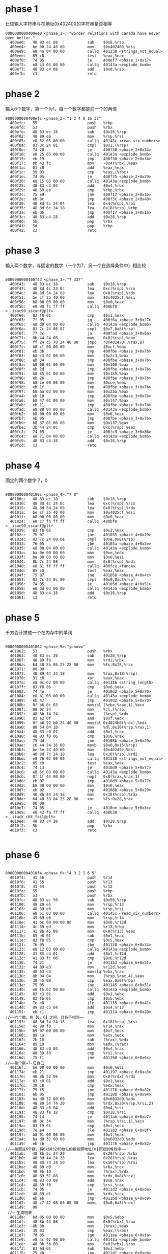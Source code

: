 * phase 1
比较输入字符串与在地址0x402400的字符串是否相等
#+BEGIN_SRC assembly
0000000000400ee0 <phase_1>: "Border relations with Canada have never been better."
  400ee0:	48 83 ec 08          	sub    $0x8,%rsp
  400ee4:	be 00 24 40 00       	mov    $0x402400,%esi
  400ee9:	e8 4a 04 00 00       	callq  401338 <strings_not_equal>
  400eee:	85 c0                	test   %eax,%eax
  400ef0:	74 05                	je     400ef7 <phase_1+0x17>
  400ef2:	e8 43 05 00 00       	callq  40143a <explode_bomb>
  400ef7:	48 83 c4 08          	add    $0x8,%rsp
  400efb:	c3                   	retq   
#+END_SRC
* phase 2
输入6个数字，第一个为1，每一个数字都是前一个的两倍
#+BEGIN_SRC assembly
0000000000400efc <phase_2>:"1 2 4 8 16 32"
  400efc:	55                   	push   %rbp
  400efd:	53                   	push   %rbx
  400efe:	48 83 ec 28          	sub    $0x28,%rsp
  400f02:	48 89 e6             	mov    %rsp,%rsi
  400f05:	e8 52 05 00 00       	callq  40145c <read_six_numbers>
  400f0a:	83 3c 24 01          	cmpl   $0x1,(%rsp)
  400f0e:	74 20                	je     400f30 <phase_2+0x34>
  400f10:	e8 25 05 00 00       	callq  40143a <explode_bomb>
  400f15:	eb 19                	jmp    400f30 <phase_2+0x34>
  400f17:	8b 43 fc             	mov    -0x4(%rbx),%eax
  400f1a:	01 c0                	add    %eax,%eax
  400f1c:	39 03                	cmp    %eax,(%rbx)
  400f1e:	74 05                	je     400f25 <phase_2+0x29>
  400f20:	e8 15 05 00 00       	callq  40143a <explode_bomb>
  400f25:	48 83 c3 04          	add    $0x4,%rbx
  400f29:	48 39 eb             	cmp    %rbp,%rbx
  400f2c:	75 e9                	jne    400f17 <phase_2+0x1b>
  400f2e:	eb 0c                	jmp    400f3c <phase_2+0x40>
  400f30:	48 8d 5c 24 04       	lea    0x4(%rsp),%rbx
  400f35:	48 8d 6c 24 18       	lea    0x18(%rsp),%rbp
  400f3a:	eb db                	jmp    400f17 <phase_2+0x1b>
  400f3c:	48 83 c4 28          	add    $0x28,%rsp
  400f40:	5b                   	pop    %rbx
  400f41:	5d                   	pop    %rbp
  400f42:	c3                   	retq   
#+END_SRC
* phase 3
输入两个数字，与固定的数字（一个为7，另一个在选择条件中）相比较
#+BEGIN_SRC assembly

0000000000400f43 <phase_3>:"7 327"
  400f43:	48 83 ec 18          	sub    $0x18,%rsp
  400f47:	48 8d 4c 24 0c       	lea    0xc(%rsp),%rcx
  400f4c:	48 8d 54 24 08       	lea    0x8(%rsp),%rdx
  400f51:	be cf 25 40 00       	mov    $0x4025cf,%esi
  400f56:	b8 00 00 00 00       	mov    $0x0,%eax
  400f5b:	e8 90 fc ff ff       	callq  400bf0 <__isoc99_sscanf@plt>
  400f60:	83 f8 01             	cmp    $0x1,%eax
  400f63:	7f 05                	jg     400f6a <phase_3+0x27>
  400f65:	e8 d0 04 00 00       	callq  40143a <explode_bomb>
  400f6a:	83 7c 24 08 07       	cmpl   $0x7,0x8(%rsp)
  400f6f:	77 3c                	ja     400fad <phase_3+0x6a>
  400f71:	8b 44 24 08          	mov    0x8(%rsp),%eax
  400f75:	ff 24 c5 70 24 40 00 	jmpq   *0x402470(,%rax,8)
  400f7c:	b8 cf 00 00 00       	mov    $0xcf,%eax
  400f81:	eb 3b                	jmp    400fbe <phase_3+0x7b>
  400f83:	b8 c3 02 00 00       	mov    $0x2c3,%eax
  400f88:	eb 34                	jmp    400fbe <phase_3+0x7b>
  400f8a:	b8 00 01 00 00       	mov    $0x100,%eax
  400f8f:	eb 2d                	jmp    400fbe <phase_3+0x7b>
  400f91:	b8 85 01 00 00       	mov    $0x185,%eax
  400f96:	eb 26                	jmp    400fbe <phase_3+0x7b>
  400f98:	b8 ce 00 00 00       	mov    $0xce,%eax
  400f9d:	eb 1f                	jmp    400fbe <phase_3+0x7b>
  400f9f:	b8 aa 02 00 00       	mov    $0x2aa,%eax
  400fa4:	eb 18                	jmp    400fbe <phase_3+0x7b>
  400fa6:	b8 47 01 00 00       	mov    $0x147,%eax
  400fab:	eb 11                	jmp    400fbe <phase_3+0x7b>
  400fad:	e8 88 04 00 00       	callq  40143a <explode_bomb>
  400fb2:	b8 00 00 00 00       	mov    $0x0,%eax
  400fb7:	eb 05                	jmp    400fbe <phase_3+0x7b>
  400fb9:	b8 37 01 00 00       	mov    $0x137,%eax
  400fbe:	3b 44 24 0c          	cmp    0xc(%rsp),%eax
  400fc2:	74 05                	je     400fc9 <phase_3+0x86>
  400fc4:	e8 71 04 00 00       	callq  40143a <explode_bomb>
  400fc9:	48 83 c4 18          	add    $0x18,%rsp
  400fcd:	c3                   	retq   
#+END_SRC
* phase 4
固定的两个数字 7，0
#+BEGIN_SRC assembly

000000000040100c <phase_4>:"7 0"
  40100c:	48 83 ec 18          	sub    $0x18,%rsp
  401010:	48 8d 4c 24 0c       	lea    0xc(%rsp),%rcx
  401015:	48 8d 54 24 08       	lea    0x8(%rsp),%rdx
  40101a:	be cf 25 40 00       	mov    $0x4025cf,%esi
  40101f:	b8 00 00 00 00       	mov    $0x0,%eax
  401024:	e8 c7 fb ff ff       	callq  400bf0 <__isoc99_sscanf@plt>
  401029:	83 f8 02             	cmp    $0x2,%eax
  40102c:	75 07                	jne    401035 <phase_4+0x29>
  40102e:	83 7c 24 08 0e       	cmpl   $0xe,0x8(%rsp)
  401033:	76 05                	jbe    40103a <phase_4+0x2e>
  401035:	e8 00 04 00 00       	callq  40143a <explode_bomb>
  40103a:	ba 0e 00 00 00       	mov    $0xe,%edx
  40103f:	be 00 00 00 00       	mov    $0x0,%esi
  401044:	8b 7c 24 08          	mov    0x8(%rsp),%edi
  401048:	e8 81 ff ff ff       	callq  400fce <func4>
  40104d:	85 c0                	test   %eax,%eax
  40104f:	75 07                	jne    401058 <phase_4+0x4c>
  401051:	83 7c 24 0c 00       	cmpl   $0x0,0xc(%rsp)
  401056:	74 05                	je     40105d <phase_4+0x51>
  401058:	e8 dd 03 00 00       	callq  40143a <explode_bomb>
  40105d:	48 83 c4 18          	add    $0x18,%rsp
  401061:	c3                   	retq   
#+END_SRC
* phase 5
千方百计拼成一个在内存中的单词
#+BEGIN_SRC assembly

0000000000401062 <phase_5>:"yonuvw"
  401062:	53                   	push   %rbx
  401063:	48 83 ec 20          	sub    $0x20,%rsp
  401067:	48 89 fb             	mov    %rdi,%rbx
  40106a:	64 48 8b 04 25 28 00 	mov    %fs:0x28,%rax
  401071:	00 00 
  401073:	48 89 44 24 18       	mov    %rax,0x18(%rsp)
  401078:	31 c0                	xor    %eax,%eax
  40107a:	e8 9c 02 00 00       	callq  40131b <string_length>
  40107f:	83 f8 06             	cmp    $0x6,%eax
  401082:	74 4e                	je     4010d2 <phase_5+0x70>
  401084:	e8 b1 03 00 00       	callq  40143a <explode_bomb>
  401089:	eb 47                	jmp    4010d2 <phase_5+0x70>
  40108b:	0f b6 0c 03          	movzbl (%rbx,%rax,1),%ecx
  40108f:	88 0c 24             	mov    %cl,(%rsp)
  401092:	48 8b 14 24          	mov    (%rsp),%rdx
  401096:	83 e2 0f             	and    $0xf,%edx
  401099:	0f b6 92 b0 24 40 00 	movzbl 0x4024b0(%rdx),%edx
  4010a0:	88 54 04 10          	mov    %dl,0x10(%rsp,%rax,1)
  4010a4:	48 83 c0 01          	add    $0x1,%rax
  4010a8:	48 83 f8 06          	cmp    $0x6,%rax
  4010ac:	75 dd                	jne    40108b <phase_5+0x29>
  4010ae:	c6 44 24 16 00       	movb   $0x0,0x16(%rsp)
  4010b3:	be 5e 24 40 00       	mov    $0x40245e,%esi
  4010b8:	48 8d 7c 24 10       	lea    0x10(%rsp),%rdi
  4010bd:	e8 76 02 00 00       	callq  401338 <strings_not_equal>
  4010c2:	85 c0                	test   %eax,%eax
  4010c4:	74 13                	je     4010d9 <phase_5+0x77>
  4010c6:	e8 6f 03 00 00       	callq  40143a <explode_bomb>
  4010cb:	0f 1f 44 00 00       	nopl   0x0(%rax,%rax,1)
  4010d0:	eb 07                	jmp    4010d9 <phase_5+0x77>
  4010d2:	b8 00 00 00 00       	mov    $0x0,%eax
  4010d7:	eb b2                	jmp    40108b <phase_5+0x29>
  4010d9:	48 8b 44 24 18       	mov    0x18(%rsp),%rax
  4010de:	64 48 33 04 25 28 00 	xor    %fs:0x28,%rax
  4010e5:	00 00 
  4010e7:	74 05                	je     4010ee <phase_5+0x8c>
  4010e9:	e8 42 fa ff ff       	callq  400b30 <__stack_chk_fail@plt>
  4010ee:	48 83 c4 20          	add    $0x20,%rsp
  4010f2:	5b                   	pop    %rbx
  4010f3:	c3                   	retq   

#+END_SRC
* phase 6
#+BEGIN_SRC assembly

00000000004010f4 <phase_6>:"4 3 2 1 6 5"
  4010f4:	41 56                	push   %r14
  4010f6:	41 55                	push   %r13
  4010f8:	41 54                	push   %r12
  4010fa:	55                   	push   %rbp
  4010fb:	53                   	push   %rbx
  4010fc:	48 83 ec 50          	sub    $0x50,%rsp
  401100:	49 89 e5             	mov    %rsp,%r13
  401103:	48 89 e6             	mov    %rsp,%rsi
  401106:	e8 51 03 00 00       	callq  40145c <read_six_numbers>
  40110b:	49 89 e6             	mov    %rsp,%r14
  40110e:	41 bc 00 00 00 00    	mov    $0x0,%r12d
  401114:	4c 89 ed             	mov    %r13,%rbp
  401117:	41 8b 45 00          	mov    0x0(%r13),%eax
  40111b:	83 e8 01             	sub    $0x1,%eax
  40111e:	83 f8 05             	cmp    $0x5,%eax
  401121:	76 05                	jbe    401128 <phase_6+0x34>
  401123:	e8 12 03 00 00       	callq  40143a <explode_bomb>
  401128:	41 83 c4 01          	add    $0x1,%r12d
  40112c:	41 83 fc 06          	cmp    $0x6,%r12d
  401130:	74 21                	je     401153 <phase_6+0x5f>
  401132:	44 89 e3             	mov    %r12d,%ebx
  401135:	48 63 c3             	movslq %ebx,%rax
  401138:	8b 04 84             	mov    (%rsp,%rax,4),%eax
  40113b:	39 45 00             	cmp    %eax,0x0(%rbp)
  40113e:	75 05                	jne    401145 <phase_6+0x51>
  401140:	e8 f5 02 00 00       	callq  40143a <explode_bomb>
  401145:	83 c3 01             	add    $0x1,%ebx
  401148:	83 fb 05             	cmp    $0x5,%ebx
  40114b:	7e e8                	jle    401135 <phase_6+0x41>
  40114d:	49 83 c5 04          	add    $0x4,%r13
  401151:	eb c1                	jmp    401114 <phase_6+0x20>
//——六个数，在【0，6】之间，且各不相同——
  401153:	48 8d 74 24 18       	lea    0x18(%rsp),%rsi
  401158:	4c 89 f0             	mov    %r14,%rax
  40115b:	b9 07 00 00 00       	mov    $0x7,%ecx
  401160:	89 ca                	mov    %ecx,%edx
  401162:	2b 10                	sub    (%rax),%edx
  401164:	89 10                	mov    %edx,(%rax)
  401166:	48 83 c0 04          	add    $0x4,%rax
  40116a:	48 39 f0             	cmp    %rsi,%rax
  40116d:	75 f1                	jne    401160 <phase_6+0x6c>
//——每个数=7-它自己
  40116f:	be 00 00 00 00       	mov    $0x0,%esi
  401174:	eb 21                	jmp    401197 <phase_6+0xa3>
  401176:	48 8b 52 08          	mov    0x8(%rdx),%rdx
  40117a:	83 c0 01             	add    $0x1,%eax
  40117d:	39 c8                	cmp    %ecx,%eax
  40117f:	75 f5                	jne    401176 <phase_6+0x82>
  401181:	eb 05                	jmp    401188 <phase_6+0x94>
  401183:	ba d0 32 60 00       	mov    $0x6032d0,%edx
  401188:	48 89 54 74 20       	mov    %rdx,0x20(%rsp,%rsi,2)
  40118d:	48 83 c6 04          	add    $0x4,%rsi
  401191:	48 83 fe 18          	cmp    $0x18,%rsi
  401195:	74 14                	je     4011ab <phase_6+0xb7>
  401197:	8b 0c 34             	mov    (%rsp,%rsi,1),%ecx
  40119a:	83 f9 01             	cmp    $0x1,%ecx
  40119d:	7e e4                	jle    401183 <phase_6+0x8f>
  40119f:	b8 01 00 00 00       	mov    $0x1,%eax
  4011a4:	ba d0 32 60 00       	mov    $0x6032d0,%edx
  4011a9:	eb cb                	jmp    401176 <phase_6+0x82>
//——按照这6个数，将0x6032d0地址的数按照地址[n]抓取到堆栈中——
  4011ab:	48 8b 5c 24 20       	mov    0x20(%rsp),%rbx
  4011b0:	48 8d 44 24 28       	lea    0x28(%rsp),%rax
  4011b5:	48 8d 74 24 50       	lea    0x50(%rsp),%rsi
  4011ba:	48 89 d9             	mov    %rbx,%rcx
  4011bd:	48 8b 10             	mov    (%rax),%rdx
  4011c0:	48 89 51 08          	mov    %rdx,0x8(%rcx)
  4011c4:	48 83 c0 08          	add    $0x8,%rax
  4011c8:	48 39 f0             	cmp    %rsi,%rax
  4011cb:	74 05                	je     4011d2 <phase_6+0xde>
  4011cd:	48 89 d1             	mov    %rdx,%rcx
  4011d0:	eb eb                	jmp    4011bd <phase_6+0xc9>
  4011d2:	48 c7 42 08 00 00 00 	movq   $0x0,0x8(%rdx)
  4011d9:	00 
 //——生成链表
  4011da:	bd 05 00 00 00       	mov    $0x5,%ebp
  4011df:	48 8b 43 08          	mov    0x8(%rbx),%rax
  4011e3:	8b 00                	mov    (%rax),%eax
  4011e5:	39 03                	cmp    %eax,(%rbx)
  4011e7:	7d 05                	jge    4011ee <phase_6+0xfa>
  4011e9:	e8 4c 02 00 00       	callq  40143a <explode_bomb>
  4011ee:	48 8b 5b 08          	mov    0x8(%rbx),%rbx
  4011f2:	83 ed 01             	sub    $0x1,%ebp
  4011f5:	75 e8                	jne    4011df <phase_6+0xeb>
//——每个node的值必须小于前一个node的值 （node是一个由int和address组成的struct)
  4011f7:	48 83 c4 50          	add    $0x50,%rsp
  4011fb:	5b                   	pop    %rbx
  4011fc:	5d                   	pop    %rbp
  4011fd:	41 5c                	pop    %r12
  4011ff:	41 5d                	pop    %r13
  401201:	41 5e                	pop    %r14
  401203:	c3                   	retq   

#+END_SRC
* conclusion
phase 5 ,6 的逻辑太过复杂，此处有更详细（非第3版）的解释
[[http://www.verydemo.com/demo_c92_i203786.html][点这里，虽然版本不太一样，但逻辑是相似的]]
